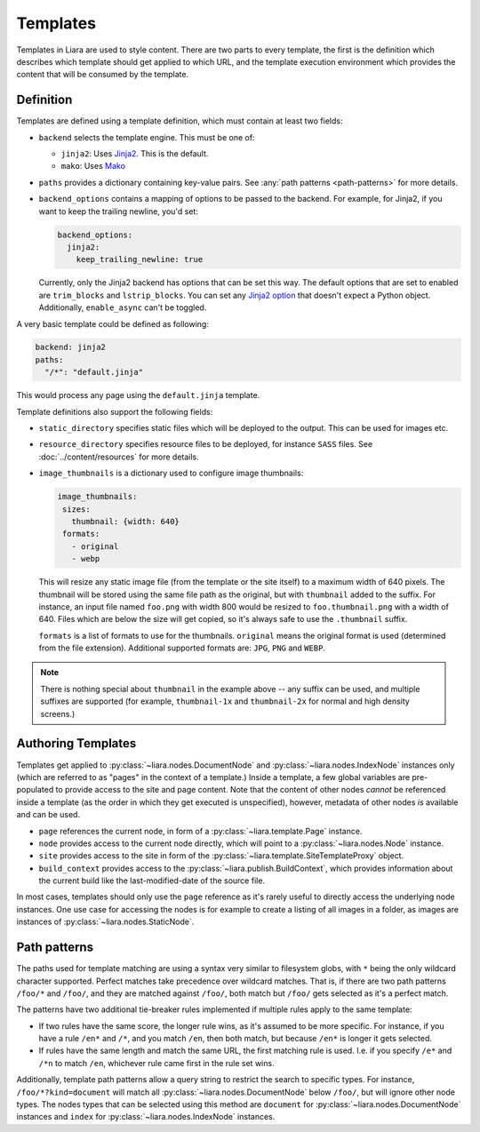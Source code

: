 Templates
=========

Templates in Liara are used to style content. There are two parts to every template, the first is the definition which describes which template should get applied to which URL, and the template execution environment which provides the content that will be consumed by the template.

Definition
----------

Templates are defined using a template definition, which must contain at least two fields:

* ``backend`` selects the template engine. This must be one of:

  - ``jinja2``: Uses `Jinja2 <https://jinja.palletsprojects.com>`_. This is the default.
  - ``mako``: Uses `Mako <https://www.makotemplates.org/>`_

* ``paths`` provides a dictionary containing key-value pairs. See  :any:`path patterns <path-patterns>` for more details.

* ``backend_options`` contains a mapping of options to be passed to the backend. For example, for Jinja2, if you want to keep the trailing newline, you'd set:

  .. code:: yaml

    backend_options:
      jinja2:
        keep_trailing_newline: true


  Currently, only the Jinja2 backend has options that can be set this way. The default options that are set to enabled are ``trim_blocks`` and ``lstrip_blocks``. You can set any `Jinja2 option <https://jinja.palletsprojects.com/en/3.0.x/api/?highlight=environment#jinja2.Environment>`_ that doesn't expect a Python object. Additionally, ``enable_async`` can't be toggled.

A very basic template could be defined as following:

.. code:: yaml

   backend: jinja2
   paths:
     "/*": "default.jinja" 

This would process any page using the ``default.jinja`` template.

Template definitions also support the following fields:

* ``static_directory`` specifies static files which will be deployed to the output. This can be used for images etc.
* ``resource_directory`` specifies resource files to be deployed, for instance ``SASS`` files. See :doc:`../content/resources` for more details.
* ``image_thumbnails`` is a dictionary used to configure image thumbnails:

  .. code:: yaml

     image_thumbnails:
      sizes:
        thumbnail: {width: 640}
      formats:
        - original
        - webp


  This will resize any static image file (from the template or the site itself) to a maximum width of 640 pixels. The thumbnail will be stored using the same file path as the original, but with  ``thumbnail`` added to the suffix. For instance, an input file named ``foo.png`` with width 800 would be resized to ``foo.thumbnail.png`` with a width of 640. Files which are below the size will get copied, so it's always safe to use the ``.thumbnail`` suffix.

  ``formats`` is a list of formats to use for the thumbnails.
  ``original`` means the original format is used (determined from the file extension). Additional supported formats are: ``JPG``, ``PNG`` and ``WEBP``.

  .. versionadded:: 2.4.1

.. note::

   There is nothing special about ``thumbnail`` in the example above -- any suffix can be used, and multiple suffixes are supported (for example, ``thumbnail-1x`` and ``thumbnail-2x`` for normal and high density screens.)



Authoring Templates
-------------------

Templates get applied to :py:class:`~liara.nodes.DocumentNode` and :py:class:`~liara.nodes.IndexNode` instances only (which are referred to as "pages" in the context of a template.) Inside a template, a few global variables are pre-populated to provide access to the site and page content. Note that the content of other nodes *cannot* be referenced inside a template (as the order in which they get executed is unspecified), however, metadata of other nodes *is* available and can be used.

- ``page`` references the current node, in form of a :py:class:`~liara.template.Page` instance.
- ``node`` provides access to the current node directly, which will point to a  :py:class:`~liara.nodes.Node` instance.
- ``site`` provides access to the site in form of the :py:class:`~liara.template.SiteTemplateProxy` object.
- ``build_context`` provides access to the :py:class:`~liara.publish.BuildContext`, which provides information about the current build like the last-modified-date of the source file.

In most cases, templates should only use the ``page`` reference as it's rarely useful to directly access the underlying node instances. One use case for accessing the nodes is for example to create a listing of all images in a folder, as images are instances of :py:class:`~liara.nodes.StaticNode`.

Path patterns
-------------

.. _path-patterns:

The paths used for template matching are using a syntax very similar to filesystem globs, with ``*`` being the only wildcard character supported. Perfect matches take precedence over wildcard matches. That is, if there are two path patterns ``/foo/*`` and ``/foo/``, and they are matched against ``/foo/``, both match but ``/foo/`` gets selected as it's a perfect match.

The patterns have two additional tie-breaker rules implemented if multiple rules apply to the same template:

* If two rules have the same score, the longer rule wins, as it's assumed to be more specific. For instance, if you have a rule ``/en*`` and ``/*``, and you match ``/en``, then both match, but because ``/en*`` is longer it gets selected.
* If rules have the same length and match the same URL, the first matching rule is used. I.e. if you specify ``/e*`` and ``/*n`` to match ``/en``, whichever rule came first in the rule set wins.

Additionally, template path patterns allow a query string to restrict the search to specific types. For instance, ``/foo/*?kind=document`` will match all :py:class:`~liara.nodes.DocumentNode` below ``/foo/``, but will ignore other node types. The nodes types that can be selected using this method are ``document`` for :py:class:`~liara.nodes.DocumentNode` instances and ``index`` for :py:class:`~liara.nodes.IndexNode` instances.